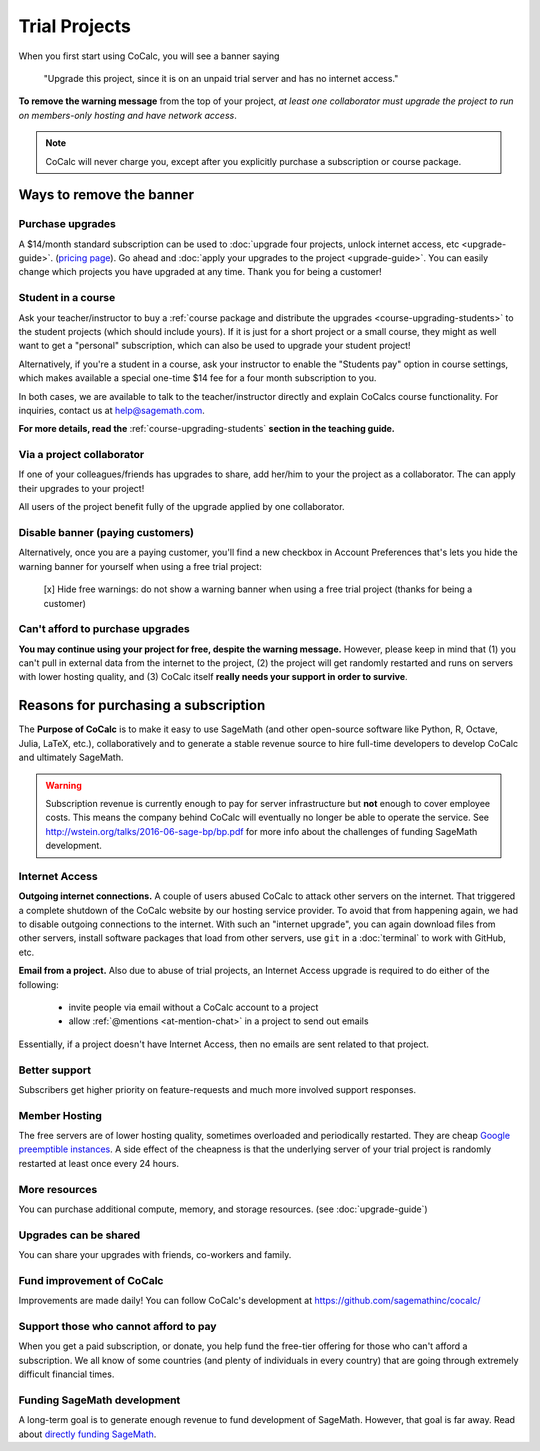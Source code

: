 .. index:: Trial Projects

================================
Trial Projects
================================

When you first start using CoCalc, you will see a banner saying

    "Upgrade this project, since it is on an unpaid trial server and has no internet access."

.. warning:

    CoCalc costs us significant money to run.
    CoCalc receives no funding from charitable foundations and
    the site depends entirely on your financial support to continue operating.
    Without your financial support this service will not survive long-term!


**To remove the warning message** from the top of your project, *at least one collaborator must upgrade the project to run on members-only hosting and have network access*.

.. note::

    CoCalc will never charge you, except after you explicitly purchase a subscription or course package.


Ways to remove the banner
===============================


Purchase upgrades
--------------------------------------------

A \$14/month standard subscription can be used to :doc:`upgrade four projects, unlock internet access, etc <upgrade-guide>`. (`pricing page <https://cocalc.com/policies/pricing.html>`_).
Go ahead and :doc:`apply your upgrades to the project <upgrade-guide>`.
You can easily change which projects you have upgraded at any time.
Thank you for being a customer!


Student in a course
--------------------------------------------

Ask your teacher/instructor to buy a :ref:`course package and distribute the upgrades <course-upgrading-students>` to the student projects (which should include yours).
If it is just for a short project or a small course, they might as well want to get a "personal" subscription,
which can also be used to upgrade your student project!

Alternatively, if you're a student in a course, ask your instructor to enable the "Students pay" option in course settings,
which makes available a special one-time \$14 fee for a four month subscription to you.

In both cases, we are available to talk to the teacher/instructor directly and explain CoCalcs course functionality.
For inquiries, contact us at `help@sagemath.com <help@sagemath.com>`_.

**For more details, read the** :ref:`course-upgrading-students` **section in the teaching guide.**


Via a project collaborator
--------------------------------------------

If one of your colleagues/friends has upgrades to share, add her/him to your the project as a collaborator.
The can apply their upgrades to your project!

All users of the project benefit fully of the upgrade applied by one collaborator.



Disable banner (paying customers)
--------------------------------------------

Alternatively,  once you are a paying customer, you'll find a new checkbox in Account Preferences that's lets you hide the warning banner for yourself when using a free trial project:

    [x] Hide free warnings: do not show a warning banner when using a free trial project (thanks for being a customer)



Can't afford to purchase upgrades
---------------------------------------

**You may continue using your project for free, despite the warning message.** However, please keep in mind that (1) you can't pull in external data from the internet to the project, (2) the project will get randomly restarted and runs on servers with lower hosting quality, and (3) CoCalc itself **really needs your support in order to survive**.




Reasons for purchasing a subscription
==============================================



The **Purpose of CoCalc** is to make it easy to use SageMath
(and other open-source software like Python, R, Octave, Julia,  LaTeX, etc.),
collaboratively and to generate a stable revenue source to hire full-time developers to develop CoCalc and ultimately SageMath.


.. warning::

    Subscription revenue is currently enough to pay for server infrastructure but **not** enough to cover employee costs.
    This means the company behind CoCalc will eventually no longer be able to operate the service.
    See http://wstein.org/talks/2016-06-sage-bp/bp.pdf for more info about the challenges of funding SageMath development.

.. index:: Upgrades; Internet Access

Internet Access
---------------------
**Outgoing internet connections.**
A couple of users abused CoCalc to attack other servers on the internet. That triggered a complete shutdown of the CoCalc website by our hosting service provider. To avoid that from happening again, we had to disable outgoing connections to the internet. With such an "internet upgrade", you can again download files from other servers, install software packages that load from other servers, use ``git`` in a :doc:`terminal` to work with GitHub, etc.

**Email from a project.** Also due to abuse of trial projects, an Internet Access upgrade is required to do either of the following:

    * invite people via email without a CoCalc account to a project

    * allow :ref:`@mentions <at-mention-chat>` in a project to send out emails

Essentially, if a project doesn't have Internet Access, then no emails are sent related to that project.

Better support
---------------------

Subscribers get higher priority on feature-requests and much more involved support responses.

.. index:: Upgrades; Member Hosting

Member Hosting
---------------------

The free servers are of lower hosting quality, sometimes overloaded and periodically restarted.
They are cheap `Google preemptible instances <https://cloud.google.com/compute/docs/instances/preemptible>`_.
A side effect of the cheapness is that the underlying server of your trial project is randomly restarted at least once every 24 hours.

More resources
---------------------
You can purchase additional compute, memory, and storage resources. (see :doc:`upgrade-guide`)


Upgrades can be shared
-------------------------

You can share your upgrades with friends, co-workers and family.


Fund improvement of CoCalc
-----------------------------

Improvements are made daily!
You can follow CoCalc's development at https://github.com/sagemathinc/cocalc/


Support those who cannot afford to pay
------------------------------------------

When you get a paid subscription, or donate, you help fund the free-tier offering for those who can't afford a subscription. We all know of some countries (and plenty of individuals in every country) that are going through extremely difficult financial times.


Funding SageMath development
------------------------------

A long-term goal is to generate enough revenue to fund development of SageMath.
However, that goal is far away.
Read about `directly funding SageMath <https://github.com/sagemathinc/cocalc/wiki/sagemath-funding>`_.



